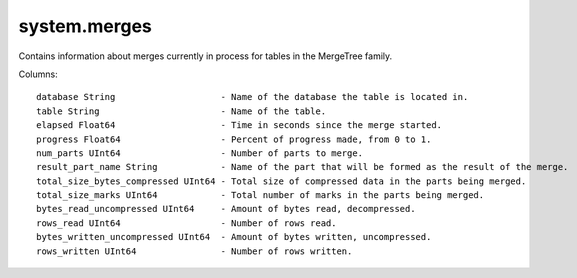 system.merges
-------------
Contains information about merges currently in process for tables in the MergeTree family.

Columns:
::
  database String                    - Name of the database the table is located in.
  table String                       - Name of the table.
  elapsed Float64                    - Time in seconds since the merge started.
  progress Float64                   - Percent of progress made, from 0 to 1.
  num_parts UInt64                   - Number of parts to merge.
  result_part_name String            - Name of the part that will be formed as the result of the merge.
  total_size_bytes_compressed UInt64 - Total size of compressed data in the parts being merged.
  total_size_marks UInt64            - Total number of marks in the parts being merged.
  bytes_read_uncompressed UInt64     - Amount of bytes read, decompressed.
  rows_read UInt64                   - Number of rows read.
  bytes_written_uncompressed UInt64  - Amount of bytes written, uncompressed.
  rows_written UInt64                - Number of rows written.
